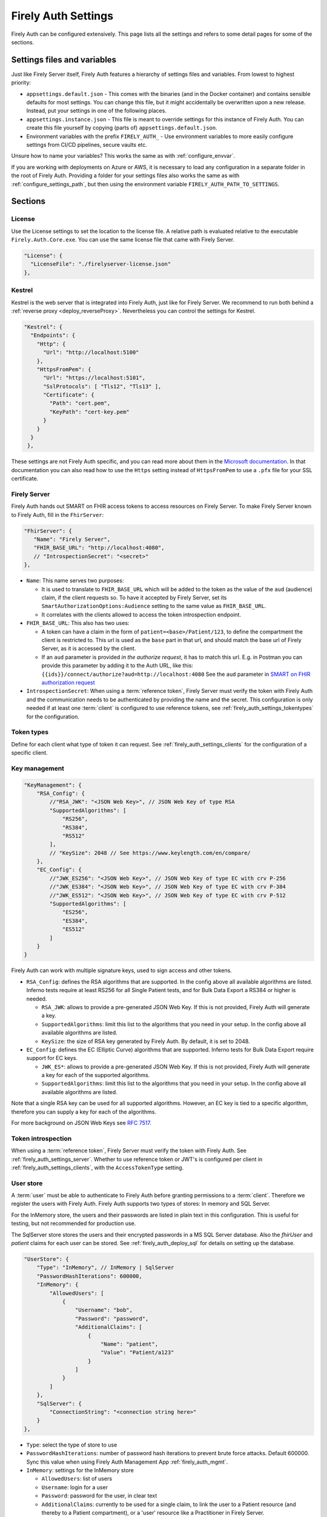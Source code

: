 .. _firely_auth_settings:

Firely Auth Settings
====================

Firely Auth can be configured extensively. This page lists all the settings and refers to some detail pages for some of the sections.

Settings files and variables
----------------------------

Just like Firely Server itself, Firely Auth features a hierarchy of settings files and variables. From lowest to highest priority:

- ``appsettings.default.json`` - This comes with the binaries (and in the Docker container) and contains sensible defaults for most settings. 
  You can change this file, but it might accidentally be overwritten upon a new release. Instead, put your settings in one of the following places.
- ``appsettings.instance.json`` - This file is meant to override settings for this instance of Firely Auth. You can create this file yourself by copying (parts of) ``appsettings.default.json``.
- Environment variables with the prefix ``FIRELY_AUTH_`` - Use environment variables to more easily configure settings from CI/CD pipelines, secure vaults etc.

Unsure how to name your variables? This works the same as with :ref:`configure_envvar`.

If you are working with deployments on Azure or AWS, it is necessary to load any configuration in a separate folder in the root of Firely Auth. Providing a folder for your settings files also works the same as with :ref:`configure_settings_path`, but then using the environment variable ``FIRELY_AUTH_PATH_TO_SETTINGS``.

Sections
--------

.. _firely_auth_settings_license:

License
^^^^^^^

Use the License settings to set the location to the license file. A relative path is evaluated relative to the executable ``Firely.Auth.Core.exe``.
You can use the same license file that came with Firely Server.

.. code-block:: json

  "License": {
    "LicenseFile": "./firelyserver-license.json"
  },


.. _firely_auth_settings_kestrel:

Kestrel
^^^^^^^

Kestrel is the web server that is integrated into Firely Auth, just like for Firely Server. We recommend to run both behind a :ref:`reverse proxy <deploy_reverseProxy>`.
Nevertheless you can control the settings for Kestrel.

.. code-block:: json
    
  "Kestrel": {
    "Endpoints": {
      "Http": {
        "Url": "http://localhost:5100"
      },
      "HttpsFromPem": {
        "Url": "https://localhost:5101",
        "SslProtocols": [ "Tls12", "Tls13" ],
        "Certificate": {
          "Path": "cert.pem",
          "KeyPath": "cert-key.pem"
        }
      }
    }
   },
 
These settings are not Firely Auth specific, and you can read more about them in the `Microsoft documentation <https://docs.microsoft.com/en-us/aspnet/core/fundamentals/servers/kestrel/endpoints>`_.
In that documentation you can also read how to use the ``Https`` setting instead of ``HttpsFromPem`` to use a ``.pfx`` file for your SSL certificate.

.. _firely_auth_settings_server:

Firely Server
^^^^^^^^^^^^^

Firely Auth hands out SMART on FHIR access tokens to access resources on Firely Server. 
To make Firely Server known to Firely Auth, fill in the ``FhirServer``:

.. code-block:: json

   "FhirServer": {
      "Name": "Firely Server",
      "FHIR_BASE_URL": "http://localhost:4080",
      // "IntrospectionSecret": "<secret>"
   },

- ``Name``: This name serves two purposes:

  - It is used to translate to ``FHIR_BASE_URL`` which will be added to the token as the value of the ``aud`` (audience) claim, if the client requests so. 
    To have it accepted by Firely Server, set its ``SmartAuthorizationOptions:Audience`` setting to the same value as ``FHIR_BASE_URL``.
  - It correlates with the clients allowed to access the token introspection endpoint.

- ``FHIR_BASE_URL``: This also has two uses:

  - A token can have a claim in the form of ``patient=<base>/Patient/123``, to define the compartment the client is restricted to.
    This url is used as the ``base`` part in that url, and should match the base url of Firely Server, as it is accessed by the client.
  - If an ``aud`` parameter is provided *in the authorize request*, it has to match this url. 
    E.g. in Postman you can provide this parameter by adding it to the Auth URL, like this: ``{{ids}}/connect/authorize?aud=http://localhost:4080`` 
    See the ``aud`` parameter in `SMART on FHIR authorization request`_

- ``IntrospectionSecret``: When using a :term:`reference token`, Firely Server must verify the token with Firely Auth and the communication needs to be authenticated by providing the name and the secret. This configuration is only needed if at least one :term:`client` is configured to use reference tokens, see :ref:`firely_auth_settings_tokentypes` for the configuration.

.. _firely_auth_settings_tokentypes:

Token types
^^^^^^^^^^^

Define for each client what type of token it can request. See :ref:`firely_auth_settings_clients` for the configuration of a specific client.

.. _firely_auth_settings_keymanagement:

Key management
^^^^^^^^^^^^^^

.. code-block:: json

  "KeyManagement": {
      "RSA_Config": {
          //"RSA_JWK": "<JSON Web Key>", // JSON Web Key of type RSA
          "SupportedAlgorithms": [
              "RS256",
              "RS384",
              "RS512"
          ],
          // "KeySize": 2048 // See https://www.keylength.com/en/compare/
      },
      "EC_Config": {
          //"JWK_ES256": "<JSON Web Key>", // JSON Web Key of type EC with crv P-256
          //"JWK_ES384": "<JSON Web Key>", // JSON Web Key of type EC with crv P-384
          //"JWK_ES512": "<JSON Web Key>", // JSON Web Key of type EC with crv P-512
          "SupportedAlgorithms": [
              "ES256",
              "ES384",
              "ES512"
          ]
      }
  }

Firely Auth can work with multiple signature keys, used to sign access and other tokens. 

- ``RSA_Config``: defines the RSA algorithms that are supported. In the config above all available algorithms are listed.
  Inferno tests require at least RS256 for all Single Patient tests, and for Bulk Data Export a RS384 or higher is needed.

  - ``RSA_JWK``: allows to provide a pre-generated JSON Web Key. If this is not provided, Firely Auth will generate a key.
  - ``SupportedAlgorithms``: limit this list to the algorithms that you need in your setup. In the config above all available algorithms are listed.
  - ``KeySize``: the size of RSA key generated by Firely Auth. By default, it is set to 2048.

- ``EC_Config``: defines the EC (Elliptic Curve) algorithms that are supported. Inferno tests for Bulk Data Export require support for EC keys.

  - ``JWK_ES*``: allows to provide a pre-generated JSON Web Key. If this is not provided, Firely Auth will generate a key for each of the supported algorithms.
  - ``SupportedAlgorithms``: limit this list to the algorithms that you need in your setup. In the config above all available algorithms are listed.

Note that a single RSA key can be used for all supported algorithms. However, an EC key is tied to a specific algorithm, therefore you can supply a key for each of the algorithms.

For more background on JSON Web Keys see `RFC 7517 <see https://tools.ietf.org/html/rfc7517>`_.

.. _firely_auth_settings_tokenintro:

Token introspection
^^^^^^^^^^^^^^^^^^^

When using a :term:`reference token`, Firely Server must verify the token with Firely Auth. See :ref:`firely_auth_settings_server`. 
Whether to use reference token or JWT's is configured per client in :ref:`firely_auth_settings_clients`, with the ``AccessTokenType`` setting.

.. _firely_auth_settings_userstore:

User store
^^^^^^^^^^

A :term:`user` must be able to authenticate to Firely Auth before granting permissions to a :term:`client`. 
Therefore we register the users with Firely Auth. Firely Auth supports two types of stores: In memory and SQL Server.

For the InMemory store, the users and their passwords are listed in plain text in this configuration. This is useful for testing, but not recommended for production use.

The SqlServer store stores the users and their encrypted passwords in a MS SQL Server database. Also the `fhirUser` and `patient` claims for each user can be stored. 
See :ref:`firely_auth_deploy_sql` for details on setting up the database.

.. code-block:: json

  "UserStore": {
      "Type": "InMemory", // InMemory | SqlServer
      "PasswordHashIterations": 600000,
      "InMemory": {
          "AllowedUsers": [
              {
                  "Username": "bob",
                  "Password": "password",
                  "AdditionalClaims": [
                      {
                          "Name": "patient",
                          "Value": "Patient/a123"
                      }
                  ]
              }
          ]
      },
      "SqlServer": {
          "ConnectionString": "<connection string here>"
      }
  },

- ``Type``: select the type of store to use
- ``PasswordHashIterations``: number of password hash iterations to prevent brute force attacks. Default 600000. Sync this value when using Firely Auth Management App :ref:`firely_auth_mgmt`.
- ``InMemory``: settings for the InMemory store

  - ``AllowedUsers``: list of users
  - ``Username``: login for a user
  - ``Password``: password for the user, in clear text
  - ``AdditionalClaims``: currently to be used for a single claim, to link the user to a Patient resource (and thereby to a Patient compartment), or a 'user' resource like a Practitioner in Firely Server. 

    - ``Name``: name of the claim, currently only ``patient`` and ``fhirUser`` are supported
    - ``Value``: logical id of the related Patient or Practitioner resource (``Patient/id``)
      In the token this value will be expanded to an absolute url by prepending it with ``FhirServer.FHIR_BASE_URL`` (see :ref:`firely_auth_settings_server`).

- ``SqlServer``: settings for the SQL Server store
  
  - ``ConnectionString``: connection string to the SQL Server database where the users are to be stored. 
    This database and the schema therein must be created beforehand with a script. 

.. _firely_auth_settings_clients:

Clients
^^^^^^^

The ``ClientRegistration`` is used to register the :term:`clients <client>` that are allowed to request access tokens from Firely Auth.

.. code-block:: json

  "ClientRegistration": {
      "AllowedClients": [
          {
              "ClientId": "Jv3nZkaxN36ucP33",
              "ClientName": "Postman",
              "Description": "Postman API testing tool",
              "Enabled": true,
              "RequireConsent": true,
              "RedirectUris": ["https://www.getpostman.com/oauth2/callback", "https://oauth.pstmn.io/v1/callback"],
              "ClientSecrets": [{"SecretType": "SharedSecret", "Secret": "re4&ih)+HQu~w"}], // SharedSecret, JWK
              "AllowedGrantTypes": ["client_credentials", "authorization_code"],
              "AllowedSmartLegacyActions": [],
              "AllowedSmartActions": ["c", "r", "u", "d", "s"],
              "AllowedSmartSubjects": [ "patient", "user", "system"],
              "AllowedResourceTypes": ["Patient", "Observation", "Claim"],
              "EnableLegacyFhirContext": false,
              "AlwaysIncludeUserClaimsInIdToken": true,
              "RequirePkce": false,
              "Require2fa": false,
              "AllowOfflineAccess": false,
              "AllowOnlineAccess": false,
              "AllowFirelySpecialScopes": true,
              "RequireClientSecret": true,
              "RefreshTokenLifetime": "30",
              "RequireMfa": true,
              "AccessTokenType": "Jwt",
              "ClientClaims": [
                {
                  "Name": "ClaimName",
                  "Value": "ClaimValue"
                }
              ],
              "ClientClaimPrefix": ""
          }
      ]
  }

You register a :term:`client` in the ``AllowedClients`` array. For each client you can configure these settings:

- ``ClientId``: string: unique identifier for this client. It should be known to the client as well
- ``ClientName``: string: human readable name for the client, it is shown on the consent page
- ``Description``: string:  human readable description of the client
- ``Enabled``: true / false: simple switch to enable or disable a client (instead of removing it from the list)
- ``RequireConsent``: true / false: when true, Firely Auth will show the user a page for consent to granting the requested scopes to the client, otherwise all requested and valid scopes will be granted automatically.
- ``RedirectUris``: array of strings: url(s) on which Firely Auth will send the authorization code and access token. The client can specify one of the preregistered urls for a specific request.
- ``ClientSecrets``: secrets can be of type ``SharedSecret`` or ``JWK``. You can have multiple of each, so you can accept two secrets for a short period of time to support key rotation and an update window for the client. The ``ClientSecrets`` section is ignored if ``RequireClientSecret`` is set to ``false``.

  - SharedSecret: ``{"SecretType": "SharedSecret", "Secret": "<a secret string shared with the client>"}`` - this can be used for either :term:`client credentials` or :term:`authorization code flow`, but only with a :term:`confidential client`.
  - JWK: ``{"SecretType": "JWK", "SecretUrl": "<JWKS url>"}`` - where the JWKS url hosts a JSON Web Key Set that can be retrieved by Firely Auth, see also :term:`JWK`.
  - JWK: ``{"SecretType": "JWK", "Secret": "<JWK>"}`` - where JWK is the contents of a :term:`JWK`. Use this if the client cannot host a url with a JWKS. 
    Use one entry for each key in the keyset. Note that the JWK json structure is embedded in a string, so you need to escape the quotes within the JWK.
    The url option above is recommended. 

- ``AllowedGrantTypes``: array of either or both ``"client_credentials"`` and ``"authorization_code"``, referring to :term:`client credentials` and :term:`authorization code flow`. Use ``client credentials`` only for a :term:`confidential client`.
- ``AllowedSmartLegacyActions``: Firely Auth can also still support SMART on FHIR v1, where the actions are ``read`` and ``write``.
- ``AllowedSmartActions``: Actions on resources that can be granted in SMART on FHIR v2: ``c``, ``r``, ``u``, ``d`` and/or ``s``, see `SMART on FHIR V2 scopes`_
- ``AllowedSmartSubjects``: Categories of 'subjects' to which resource actions can be granted. Can be ``system``, ``user`` and/or ``patient``
- ``AllowedResourceTypes``: The client can only request SMART scopes for these resource types. To allow all resource types, do not use ``["*"]"`` but just leave the array empty.
- ``EnableLegacyFhirContext``: true / false - Whether to use the new syntax of ``fhirContext`` defined in `SMART on FHIR v2.1.0 <https://hl7.org/fhir/smart-app-launch/scopes-and-launch-context.html#fhir-context>`_. Default is false, when set to true the old syntax of ``fhirContext`` defined in `SMART on FHIR v2.0.0 <https://hl7.org/fhir/smart-app-launch/STU2/scopes-and-launch-context.html#fhircontext>`_ is used.
- ``AlwaysIncludeUserClaimsInIdToken``: true / false: When requesting both an id token and access token, should the user claims always be added to the id token instead of requiring the client to use the userinfo endpoint. Default is false
- ``Require PKCE``: true / false - see :term:`PKCE`. true is recommended for a :term:`public client` and can offer an extra layer of security for :term:`confidential client`.
- ``Require2fa``: true / false - Whether users are obliged to set up Multi Factor Authentication before they can use their account to get a token.
- ``AllowOfflineAccess``: true / false - Whether app can request refresh tokens while the user is online, see `SMART on FHIR refresh tokens`_
- ``AllowOnlineAccess``: true / false - Whether app can request refresh tokens while the user is offline, see `SMART on FHIR refresh tokens`_. A user is offline if he is logged out of Firely Auth, either manually or by expiration
- ``AllowFirelySpecialScopes``: true / false - Allow app to request scopes for Firely Server specific operations. Currently just 'http://server.fire.ly/auth/scope/erase-operation'
- ``RequireClientSecret``: true / false - A :term:`public client` cannot hold a secret, and then this can be set to ``false``. Then the ``ClientSecrets`` section is ignored. See also the note below.
- ``RefreshTokenLifetime``: If the client is allowed to use a :term:`refresh token`, how long should it be valid? The value is in days. You can also use HH:mm:ss for lower values.
- ``AccessTokenType``: ``Jwt`` or ``Reference``. ``Jwt`` means that this client will get self-contained Json Web Tokens. ``Reference`` means that this client will get reference tokens, that refer to the actual token kept in memory by Firely Auth. For more background see :term:`reference token`.
- ``ClientClaims``: Enable a client to add static custom claims in the client credential flow. 

  - ``Name``: name of the claim
  - ``Value``: the value of the claim

- ``ClientClaimPrefix``: Add custom defined prefix to the name of all custom client claims. Works together with the setting ``ClientClaims``. 

  .. note::

    Please follow the principle of least privilege to register a SMART Backend Service client, especially when the settings ``ClientClaims`` and ``ClientClaimPrefix`` are used.

External identity providers
^^^^^^^^^^^^^^^^^^^^^^^^^^^

- ``LogoutMethod``: Allows the user to automatically logout of the federated identity provider if the user logs out of Firely Auth. By default the user will only be logged out locally.
- ``Scheme``: Name of the federated identity provider. Each identity provider must have a unique scheme.
- ``Authority``: Url of the external identity provider.
- ``DisplayName``: Name that will be displayed in the UI of Firely Auth for users to select which identity provider to use if multiple are configured or if a local login is enabled as well.
- ``ClientId``: ClientId of Firely Auth that will be used in the implicit token flow in order to retreive an id token from the external identity provider.
- ``ClientSecret``: ClientSecret of Firely Auth that will be used in the implicit token flow in order to retreive an id token from the external identity provider.

.. _firely_auth_settings_allowedorigins:

AllowedOrigins
^^^^^^^^^^^^^^

By default CORS is enabled for all origins communicating over https. To adjust this, change the allowed origins in the ``AllowedOrigins`` setting.
Wildcards can be used, for example to allow all ports: ``"https://localhost:*"``, or to allow all subdomains ``"https://*.fire.ly"``.

Inferno test settings
---------------------

The Inferno test suite for ONC Certification (g)(10) Standardized API has tests using the "Inferno-Public" client. For this client, ``RequireClientSecret`` has to be set to ``false``.
The same suite also issues a launch id as part of test 3.3. For this to succeed, use the :ref:`firely_auth_endpoints_launchcontext` end point to request a dynamic launch context.

Below you will find the settings that can act as a reference for testing this suite. On top of that you will need to arrange:

For hosting (either directly with Kestrel as shown below, or with a reverse proxy that sits in front)

- SSL certificate for Firely Auth
- SSL certificate for Firely Server
- Configure both to use SSL protocols TLS 1.2 and 1.3

Necessary data:

- Pre-load one version of US-Core conformance resources to the Firely Server administration endpoint
- Pre-load the example resource of the same version of US-Core to the regular endpoint

We have a full walkthrough of Inferno testing available as a whitepaper, see `our resources <https://fire.ly/resources/>`_.

.. note::
    Firely Auth 3.2.0 introduces a new end point ``launchContext``, which can be used to request a ``launch`` identifier dynamically. Therefore no need to configure the static ``LaunchIds`` in the Inferno client settings.
    See more details in the :ref:`firely_auth_endpoints_launchcontext` for requesting ``launch`` identifier dynamically

Firely Auth settings
^^^^^^^^^^^^^^^^^^^^

Put these settings in ``appsettings.instance.json`` next to the executable. 

For Inferno you have to host it on https, with TLS 1.2 minimum. So you also need to provide a certificate for that (either to Kestrel as shown below, or to a reverse proxy that sits in front).

.. code-block:: json

  {
    "Kestrel": {
      "Endpoints": {
        "Http": {
          "Url": "http://localhost:5100"
        },
        "HttpsFromPem": {
          "Url": "https://localhost:5101",
          "SslProtocols": [ "Tls12", "Tls13" ],
          "Certificate": {
            "Path": "cert.pem",
            "KeyPath": "cert-key.pem"
          }
        }
    // Use "Https" option instead if you want to use a .pfx file. See https://docs.microsoft.com/en-us/aspnet/core/fundamentals/servers/kestrel/endpoints
    }
   },

    "FhirServer": {
      "Name": "Firely Server",
      "FHIR_BASE_URL": "<url where you host Firely Server>",
      "IntrospectionSecret": "secret"
    },
    "KeyManagementConfig": {
      "RSA_Config": {
        "SupportedAlgorithms": [
          "RS256",
          "RS384",
          "RS512"
        ]
      },
      "EC_Config": {
        "SupportedAlgorithms": [
          "ES256",
          "ES384",
          "ES512"
        ]
      }
    },
    "UserStore": {
      "Type": "InMemory", // InMemory | SqlServer
      "InMemory": {
        "AllowedUsers": [
          {
            "Username": "alice",
            "Password": "p@sSw0rd",
            "AdditionalClaims": [
              {
                "Name": "patient",
                "Value": "<id of a patient in your Firely Server, e.g. 'example'>"
              },
              {
                "Name": "fhirUser",
                "Value": "Practitioner/<id of a practitioner"
              }
            ]
          }
        ]
      },
    },
    "ClientRegistration": {
      "AllowedClients": [
        {
          "ClientId": "Inferno",
          "ClientName": "Inferno",
          "Enabled": true,
          "RequireConsent": true,
          "RedirectUris": [ "https://inferno.healthit.gov/suites/custom/smart/launch", "https://inferno.healthit.gov/suites/custom/smart/redirect" ],
          "AllowedGrantTypes": [ "authorization_code" ],
          "ClientSecrets": [
            {
              "SecretType": "SharedSecret",
              "Secret": "secret"
            }
          ],
          "AllowFirelySpecialScopes": false,
          "AllowedSmartLegacyActions": [ "read", "write", "*" ],
          "AllowedSmartActions": [ "c", "r", "u", "d", "s" ],
          "AllowedSmartSubjects": [ "patient", "user" ],
          "AlwaysIncludeUserClaimsInIdToken": true,
          "RequirePkce": false,
          "AllowOfflineAccess": true,
          "AllowOnlineAccess": false,
          "RequireClientSecret": true,
          "RefreshTokenLifetime": "90",
          "AccessTokenType": "Reference"
        },
        {
          "ClientId": "Inferno-Public",
          "ClientName": "InfernoPublic",
          "Enabled": true,
          "RequireConsent": true,
          "RedirectUris": [ "https://inferno.healthit.gov/suites/custom/smart/launch", "https://inferno.healthit.gov/suites/custom/smart/redirect"],
          "AllowedGrantTypes": [ "authorization_code" ],
          "AllowFirelySpecialScopes": false,
          "AllowedSmartLegacyActions": [ "read", "write", "*" ],
          "AllowedSmartActions": [ "c", "r", "u", "d", "s" ],
          "AllowedSmartSubjects": [ "patient", "user" ],
          "AlwaysIncludeUserClaimsInIdToken": true,
          "RequirePkce": false,
          "AllowOfflineAccess": true,
          "AllowOnlineAccess": false,
          "RequireClientSecret": false,
          "RefreshTokenLifetime": "90",
          "AccessTokenType": "Reference"
        },
        {
          "ClientId": "Inferno-Bulk",
          "ClientName": "InfernoBulk",
          "Enabled": true,
          "RedirectUris": [ "https://inferno.healthit.gov/suites/custom/smart/launch", "https://inferno.healthit.gov/suites/custom/smart/redirect"],
          "AllowedGrantTypes": [ "authorization_code", "client_credentials" ],
          "AllowFirelySpecialScopes": false,
          "AllowedSmartLegacyActions": [ "read" ],
          "AllowedSmartActions": [ "c", "r", "u", "d", "s" ],
          "AllowedSmartSubjects": [ "system" ],
          "RequirePkce": false,
          "AllowOfflineAccess": true,
          "AllowOnlineAccess": false,
          "ClientSecrets": [
            {
              "SecretType": "JWK",
              "Secret": "{'e':'AQAB','kid':'b41528b6f37a9500edb8a905a595bdd7','kty':'RSA','n':'vjbIzTqiY8K8zApeNng5ekNNIxJfXAue9BjoMrZ9Qy9m7yIA-tf6muEupEXWhq70tC7vIGLqJJ4O8m7yiH8H2qklX2mCAMg3xG3nbykY2X7JXtW9P8VIdG0sAMt5aZQnUGCgSS3n0qaooGn2LUlTGIR88Qi-4Nrao9_3Ki3UCiICeCiAE224jGCg0OlQU6qj2gEB3o-DWJFlG_dz1y-Mxo5ivaeM0vWuodjDrp-aiabJcSF_dx26sdC9dZdBKXFDq0t19I9S9AyGpGDJwzGRtWHY6LsskNHLvo8Zb5AsJ9eRZKpnh30SYBZI9WHtzU85M9WQqdScR69Vyp-6Uhfbvw'}"
            },
            {
              "SecretType": "JWK",
              "Secret": "{'kty':'EC','crv':'P-384','x':'JQKTsV6PT5Szf4QtDA1qrs0EJ1pbimQmM2SKvzOlIAqlph3h1OHmZ2i7MXahIF2C','y':'bRWWQRJBgDa6CTgwofYrHjVGcO-A7WNEnu4oJA5OUJPPPpczgx1g2NsfinK-D2Rw','key_ops':['verify'],'ext':true,'kid':'4b49a739d1eb115b3225f4cf9beb6d1b','alg':'ES384'}"
            }
          ],
          "RequireClientSecret": true,
          "RefreshTokenLifetime": "90",
          "AccessTokenType": "Jwt"
        }
      ]
    }
  }

Firely Server settings
^^^^^^^^^^^^^^^^^^^^^^

Put these settings in appsettings.instance.json, next to the executable.

For Inferno you have to host it on https, with TLS 1.2 minimum. So you also need to provide a certificate for that (either to Kestrel as shown below, or to a reverse proxy that sits in front).

.. code-block:: json

  "Hosting": {
    "HttpPort": 4080,
    "HttpsPort": 4081, // Enable this to use https
    "CertificateFile": "<your-certificate-file>.pfx", //Relevant when HttpsPort is present
    "CertificatePassword" : "<cert-pass>", // Relevant when HttpsPort is present
    "SslProtocols": [ "Tls12", "Tls13" ] // Relevant when HttpsPort is present.
  },
  "SmartAuthorizationOptions": {
    "Enabled": true,
    "Filters": [
      {
        "FilterType": "Patient",
        "FilterArgument": "_id=#patient#"
      }
    ],
    "Authority": "<url where Firely Auth is hosted>",
    "Audience": ""<url where you host Firely Server>", 
    "RequireHttpsToProvider": true, 
    "Protected": {
      "InstanceLevelInteractions": "read, vread, update, patch, delete, history, conditional_delete, conditional_update, $validate, $meta, $meta-add, $meta-delete, $export, $everything, $erase",
      "TypeLevelInteractions": "create, search, history, conditional_create, compartment_type_search, $export, $lastn, $docref",
      "WholeSystemInteractions": "batch, transaction, history, search, compartment_system_search, $export, $exportstatus, $exportfilerequest"
    },
    "TokenIntrospection": {
        "ClientId": "Firely Server",
        "ClientSecret": "secret"
    },
    "ShowAuthorizationPII": false,
    //"AccessTokenScopeReplace": "-",
    "SmartCapabilities": [
      "LaunchStandalone",
      "LaunchEhr",
      //"AuthorizePost",
      "ClientPublic",
      "ClientConfidentialSymmetric",
      //"ClientConfidentialAsymmetric",
      "SsoOpenidConnect",
      "ContextStandalonePatient",
      "ContextStandaloneEncounter",
      "ContextEhrPatient",
      "ContextEhrEncounter",
      "PermissionPatient",
      "PermissionUser",
      "PermissionOffline",
      "PermissionOnline",
      "PermissionV1",
      //"PermissionV2",
      "ContextStyle",
      "ContextBanner"
    ]
  },
  //PipelineOptions: make sure that Vonk.Plugin.Smart is enabled
  "PipelineOptions": { 
    "PluginDirectory": "./plugins",
    "Branches": [
      {
        "Path": "/",
        "Include": [
          //all other default plugins...
          "Vonk.Plugin.Smart",
        ],
        "Exclude": [
          //...
        ]
      },
      {
        "Path": "/administration",
        "Include": [
          //...
        ],
        "Exclude": [
          //...
        ]
      }
    ]
  }


.. _SMART on FHIR V2 scopes: http://hl7.org/fhir/smart-app-launch/scopes-and-launch-context.html#scopes-for-requesting-clinical-data
.. _SMART on FHIR refresh tokens: http://hl7.org/fhir/smart-app-launch/scopes-and-launch-context.html#scopes-for-requesting-a-refresh-token
.. _SMART on FHIR authorization request: http://hl7.org/fhir/smart-app-launch/app-launch.html#request-4
